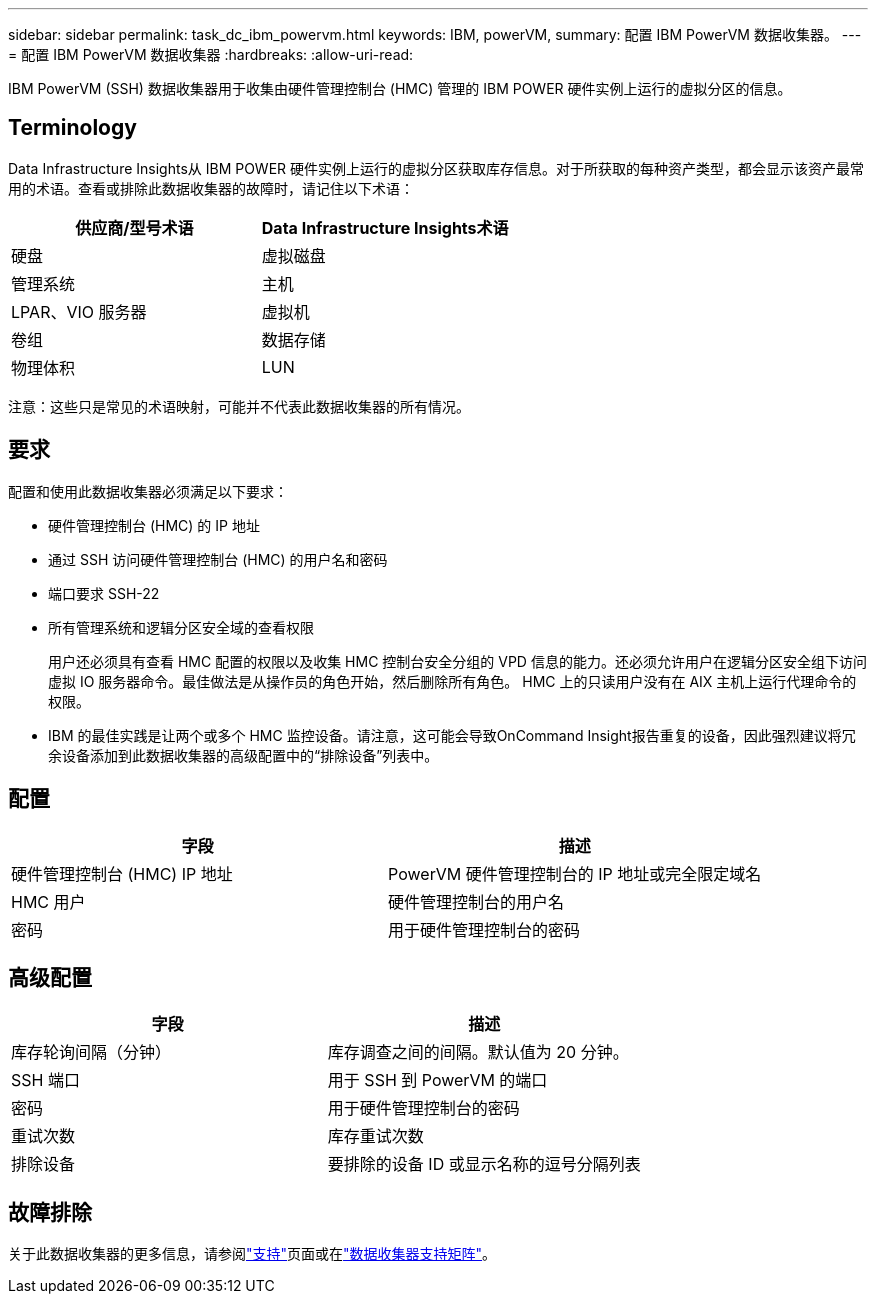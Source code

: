 ---
sidebar: sidebar 
permalink: task_dc_ibm_powervm.html 
keywords: IBM, powerVM, 
summary: 配置 IBM PowerVM 数据收集器。 
---
= 配置 IBM PowerVM 数据收集器
:hardbreaks:
:allow-uri-read: 


[role="lead"]
IBM PowerVM (SSH) 数据收集器用于收集由硬件管理控制台 (HMC) 管理的 IBM POWER 硬件实例上运行的虚拟分区的信息。



== Terminology

Data Infrastructure Insights从 IBM POWER 硬件实例上运行的虚拟分区获取库存信息。对于所获取的每种资产类型，都会显示该资产最常用的术语。查看或排除此数据收集器的故障时，请记住以下术语：

[cols="2*"]
|===
| 供应商/型号术语 | Data Infrastructure Insights术语 


| 硬盘 | 虚拟磁盘 


| 管理系统 | 主机 


| LPAR、VIO 服务器 | 虚拟机 


| 卷组 | 数据存储 


| 物理体积 | LUN 
|===
注意：这些只是常见的术语映射，可能并不代表此数据收集器的所有情况。



== 要求

配置和使用此数据收集器必须满足以下要求：

* 硬件管理控制台 (HMC) 的 IP 地址
* 通过 SSH 访问硬件管理控制台 (HMC) 的用户名和密码
* 端口要求 SSH-22
* 所有管理系统和逻辑分区安全域的查看权限
+
用户还必须具有查看 HMC 配置的权限以及收集 HMC 控制台安全分组的 VPD 信息的能力。还必须允许用户在逻辑分区安全组下访问虚拟 IO 服务器命令。最佳做法是从操作员的角色开始，然后删除所有角色。  HMC 上的只读用户没有在 AIX 主机上运行代理命令的权限。

* IBM 的最佳实践是让两个或多个 HMC 监控设备。请注意，这可能会导致OnCommand Insight报告重复的设备，因此强烈建议将冗余设备添加到此数据收集器的高级配置中的“排除设备”列表中。




== 配置

[cols="2*"]
|===
| 字段 | 描述 


| 硬件管理控制台 (HMC) IP 地址 | PowerVM 硬件管理控制台的 IP 地址或完全限定域名 


| HMC 用户 | 硬件管理控制台的用户名 


| 密码 | 用于硬件管理控制台的密码 
|===


== 高级配置

[cols="2*"]
|===
| 字段 | 描述 


| 库存轮询间隔（分钟） | 库存调查之间的间隔。默认值为 20 分钟。 


| SSH 端口 | 用于 SSH 到 PowerVM 的端口 


| 密码 | 用于硬件管理控制台的密码 


| 重试次数 | 库存重试次数 


| 排除设备 | 要排除的设备 ID 或显示名称的逗号分隔列表 
|===


== 故障排除

关于此数据收集器的更多信息，请参阅link:concept_requesting_support.html["支持"]页面或在link:reference_data_collector_support_matrix.html["数据收集器支持矩阵"]。

